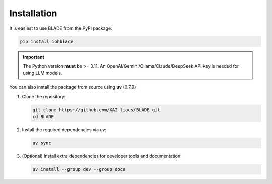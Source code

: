 Installation
------------

It is easiest to use BLADE from the PyPI package:

.. code-block:: bash

   pip install iohblade

.. important::
   The Python version **must** be >= 3.11.
   An OpenAI/Gemini/Ollama/Claude/DeepSeek API key is needed for using LLM models.

You can also install the package from source using **uv** (0.7.9).

1. Clone the repository:

   .. code-block:: bash

      git clone https://github.com/XAI-liacs/BLADE.git
      cd BLADE

2. Install the required dependencies via *uv*:

   .. code-block:: bash

      uv sync

3. (Optional) Install extra dependencies for developer tools and documentation:

   .. code-block:: bash

      uv install --group dev --group docs
